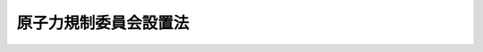 .. _H24HO047:

======================
原子力規制委員会設置法
======================

.. raw:: html
    
    
    <b>原子力規制委員会設置法<br>
    （平成二十四年六月二十七日法律第四十七号）</b><br><br><div align="right">最終改正：平成二四年六月二七日法律第四一号</div><br><p>
    </p><div class="arttitle"><a name="1000000000000000000000000000000000000000000000000100000000000000000000000000000">（目的）</a>
    </div><div class="item"><b>第一条</b>
    <a name="1000000000000000000000000000000000000000000000000100000000001000000000000000000"></a>
    　この法律は、平成二十三年三月十一日に発生した東北地方太平洋沖地震に伴う原子力発電所の事故を契機に明らかとなった原子力の研究、開発及び利用（以下「原子力利用」という。）に関する政策に係る縦割り行政の弊害を除去し、並びに一の行政組織が原子力利用の推進及び規制の両方の機能を担うことにより生ずる問題を解消するため、原子力利用における事故の発生を常に想定し、その防止に最善かつ最大の努力をしなければならないという認識に立って、確立された国際的な基準を踏まえて原子力利用における安全の確保を図るため必要な施策を策定し、又は実施する事務（原子力に係る製錬、加工、貯蔵、再処理及び廃棄の事業並びに原子炉に関する規制に関することを含む。）を一元的につかさどるとともに、その委員長及び委員が専門的知見に基づき中立公正な立場で独立して職権を行使する原子力規制委員会を設置し、もって国民の生命、健康及び財産の保護、環境の保全並びに我が国の安全保障に資することを目的とする。
    </div>
    
    <p>
    </p><div class="arttitle"><a name="1000000000000000000000000000000000000000000000000200000000000000000000000000000">（設置）</a>
    </div><div class="item"><b>第二条</b>
    <a name="1000000000000000000000000000000000000000000000000200000000001000000000000000000"></a>
    　<a href="/cgi-bin/idxrefer.cgi?H_FILE=%8f%ba%93%f1%8e%4f%96%40%88%ea%93%f1%81%5a&amp;REF_NAME=%8d%91%89%c6%8d%73%90%ad%91%67%90%44%96%40&amp;ANCHOR_F=&amp;ANCHOR_T=" target="inyo">国家行政組織法</a>
    （昭和二十三年法律第百二十号）<a href="/cgi-bin/idxrefer.cgi?H_FILE=%8f%ba%93%f1%8e%4f%96%40%88%ea%93%f1%81%5a&amp;REF_NAME=%91%e6%8e%4f%8f%f0%91%e6%93%f1%8d%80&amp;ANCHOR_F=1000000000000000000000000000000000000000000000000300000000002000000000000000000&amp;ANCHOR_T=1000000000000000000000000000000000000000000000000300000000002000000000000000000#1000000000000000000000000000000000000000000000000300000000002000000000000000000" target="inyo">第三条第二項</a>
    の規定に基づいて、環境省の外局として、原子力規制委員会を設置する。
    </div>
    
    <p>
    </p><div class="arttitle"><a name="1000000000000000000000000000000000000000000000000300000000000000000000000000000">（任務）</a>
    </div><div class="item"><b>第三条</b>
    <a name="1000000000000000000000000000000000000000000000000300000000001000000000000000000"></a>
    　原子力規制委員会は、国民の生命、健康及び財産の保護、環境の保全並びに我が国の安全保障に資するため、原子力利用における安全の確保を図ること（原子力に係る製錬、加工、貯蔵、再処理及び廃棄の事業並びに原子炉に関する規制に関することを含む。）を任務とする。
    </div>
    
    <p>
    </p><div class="arttitle"><a name="1000000000000000000000000000000000000000000000000400000000000000000000000000000">（所掌事務）</a>
    </div><div class="item"><b>第四条</b>
    <a name="1000000000000000000000000000000000000000000000000400000000001000000000000000000"></a>
    　原子力規制委員会は、前条の任務を達成するため、次に掲げる事務をつかさどる。
    <div class="number"><b><a name="1000000000000000000000000000000000000000000000000400000000001000000001000000000">一</a>
    </b>
    　原子力利用における安全の確保に関すること。
    </div>
    <div class="number"><b><a name="1000000000000000000000000000000000000000000000000400000000001000000002000000000">二</a>
    </b>
    　原子力に係る製錬、加工、貯蔵、再処理及び廃棄の事業並びに原子炉に関する規制その他これらに関する安全の確保に関すること。
    </div>
    <div class="number"><b><a name="1000000000000000000000000000000000000000000000000400000000001000000003000000000">三</a>
    </b>
    　核原料物質及び核燃料物質の使用に関する規制その他これらに関する安全の確保に関すること。
    </div>
    <div class="number"><b><a name="1000000000000000000000000000000000000000000000000400000000001000000004000000000">四</a>
    </b>
    　放射線障害の防止に関する技術的基準の斉一を図ることに関すること。
    </div>
    <div class="number"><b><a name="1000000000000000000000000000000000000000000000000400000000001000000005000000000">五</a>
    </b>
    　放射性物質又は放射線の水準の監視及び測定に関する基本的な方針の策定及び推進並びに関係行政機関の経費の配分計画に関すること。
    </div>
    <div class="number"><b><a name="1000000000000000000000000000000000000000000000000400000000001000000006000000000">六</a>
    </b>
    　原子力利用における安全の確保に関する研究者及び技術者の養成及び訓練（大学における教育及び研究に係るものを除く。）に関すること。
    </div>
    <div class="number"><b><a name="1000000000000000000000000000000000000000000000000400000000001000000007000000000">七</a>
    </b>
    　核燃料物質その他の放射性物質の防護に関する関係行政機関の事務の調整に関すること。
    </div>
    <div class="number"><b><a name="1000000000000000000000000000000000000000000000000400000000001000000008000000000">八</a>
    </b>
    　原子炉の運転等（<a href="/cgi-bin/idxrefer.cgi?H_FILE=%8f%ba%8e%4f%98%5a%96%40%88%ea%8e%6c%8e%b5&amp;REF_NAME=%8c%b4%8e%71%97%cd%91%b9%8a%51%82%cc%94%85%8f%9e%82%c9%8a%d6%82%b7%82%e9%96%40%97%a5&amp;ANCHOR_F=&amp;ANCHOR_T=" target="inyo">原子力損害の賠償に関する法律</a>
    （昭和三十六年法律第百四十七号）<a href="/cgi-bin/idxrefer.cgi?H_FILE=%8f%ba%8e%4f%98%5a%96%40%88%ea%8e%6c%8e%b5&amp;REF_NAME=%91%e6%93%f1%8f%f0%91%e6%88%ea%8d%80&amp;ANCHOR_F=1000000000000000000000000000000000000000000000000200000000001000000000000000000&amp;ANCHOR_T=1000000000000000000000000000000000000000000000000200000000001000000000000000000#1000000000000000000000000000000000000000000000000200000000001000000000000000000" target="inyo">第二条第一項</a>
    に規定する原子炉の運転等をいう。）に起因する事故（以下「原子力事故」という。）の原因及び原子力事故により発生した被害の原因を究明するための調査に関すること。
    </div>
    <div class="number"><b><a name="1000000000000000000000000000000000000000000000000400000000001000000009000000000">九</a>
    </b>
    　所掌事務に係る国際協力に関すること。
    </div>
    <div class="number"><b><a name="1000000000000000000000000000000000000000000000000400000000001000000010000000000">十</a>
    </b>
    　前各号に掲げる事務を行うため必要な調査及び研究を行うこと。
    </div>
    <div class="number"><b><a name="1000000000000000000000000000000000000000000000000400000000001000000011000000000">十一</a>
    </b>
    　前各号に掲げるもののほか、法律（法律に基づく命令を含む。）に基づき、原子力規制委員会に属させられた事務
    </div>
    </div>
    <div class="item"><b><a name="1000000000000000000000000000000000000000000000000400000000002000000000000000000">２</a>
    </b>
    　原子力規制委員会は、その所掌事務を遂行するため必要があると認めるときは、関係行政機関の長に対し、原子力利用における安全の確保に関する事項について勧告し、及びその勧告に基づいてとった措置について報告を求めることができる。
    </div>
    
    <p>
    </p><div class="arttitle"><a name="10000000000000000000000000000%E5%A7%94%E5%93%A1%E4%BC%9A%E3%81%AE%E5%A7%94%E5%93%A1%E9%95%B7%E5%8F%8A%E3%81%B3%E5%A7%94%E5%93%A1%E3%81%AF%E3%80%81%E7%8B%AC%E7%AB%8B%E3%81%97%E3%81%A6%E3%81%9D%E3%81%AE%E8%81%B7%E6%A8%A9%E3%82%92%E8%A1%8C%E3%81%86%E3%80%82%0A&lt;/DIV&gt;%0A%0A&lt;P&gt;%0A&lt;DIV%20class=" arttitle></a><a name="1000000000000000000000000000000000000000000000000600000000000000000000000000000">（組織）</a>
    </div><div class="item"><b>第六条</b>
    <a name="1000000000000000000000000000000000000000000000000600000000001000000000000000000"></a>
    　原子力規制委員会は、委員長及び委員四人をもって組織する。
    </div>
    <div class="item"><b><a name="1000000000000000000000000000000000000000000000000600000000002000000000000000000">２</a>
    </b>
    　委員長は、会務を総理し、原子力規制委員会を代表する。
    </div>
    <div class="item"><b><a name="1000000000000000000000000000000000000000000000000600000000003000000000000000000">３</a>
    </b>
    　委員長に事故があるとき又は委員長が欠けたときは、あらかじめその指名する委員が、その職務を代理する。
    </div>
    
    <p>
    </p><div class="arttitle"><a name="1000000000000000000000000000000000000000000000000700000000000000000000000000000">（委員長及び委員の任命）</a>
    </div><div class="item"><b>第七条</b>
    <a name="1000000000000000000000000000000000000000000000000700000000001000000000000000000"></a>
    　委員長及び委員は、人格が高潔であって、原子力利用における安全の確保に関して専門的知識及び経験並びに高い識見を有する者のうちから、両議院の同意を得て、内閣総理大臣が任命する。
    </div>
    <div class="item"><b><a name="1000000000000000000000000000000000000000000000000700000000002000000000000000000">２</a>
    </b>
    　委員長の任免は、天皇が、これを認証する。
    </div>
    <div class="item"><b><a name="1000000000000000000000000000000000000000000000000700000000003000000000000000000">３</a>
    </b>
    　国会の会期中に、<a href="/cgi-bin/idxrefer.cgi?H_FILE=%95%bd%88%ea%88%ea%96%40%88%ea%8c%dc%98%5a&amp;REF_NAME=%8c%b4%8e%71%97%cd%8d%d0%8a%51%91%ce%8d%f4%93%c1%95%ca%91%5b%92%75%96%40&amp;ANCHOR_F=&amp;ANCHOR_T=" target="inyo">原子力災害対策特別措置法</a>
    （平成十一年法律第百五十六号）<a href="/cgi-bin/idxrefer.cgi?H_FILE=%95%bd%88%ea%88%ea%96%40%88%ea%8c%dc%98%5a&amp;REF_NAME=%91%e6%8f%5c%8c%dc%8f%f0%91%e6%93%f1%8d%80&amp;ANCHOR_F=1000000000000000000000000000000000000000000000001500000000002000000000000000000&amp;ANCHOR_T=1000000000000000000000000000000000000000000000001500000000002000000000000000000#1000000000000000000000000000000000000000000000001500000000002000000000000000000" target="inyo">第十五条第二項</a>
    の規定による原子力緊急事態宣言がされている場合その他の特に緊急を要する事情がある場合であり、かつ、委員長及び前条第三項の規定により委員長の職務を代理する委員のいずれもが欠員である場合（以下この項において「緊急任命が必要な場合」という。）において、両議院又はいずれかの議院が緊急任命が必要な場合である旨の文書を添えた第一項の規定による委員長に係る同意の求めがあった日（同項の規定による委員長に係る同意の求めがあった後に緊急任命が必要な場合に該当することとなったときにあっては、その旨の通知を受けた日）から国会又は各議院の休会中の期間を除いて十日以内に当該同意に係る議決をしないとき（他の議院が当該同意をしない旨の議決をしたときを除く。）は、内閣総理大臣は、同項の規定にかかわらず、同項に定める資格を有する者のうちから、委員長を任命することができる。
    </div>
    <div class="item"><b><a name="1000000000000000000000000000000000000000000000000700000000004000000000000000000">４</a>
    </b>
    　前項の場合において、<a href="/cgi-bin/idxrefer.cgi?H_FILE=%95%bd%88%ea%88%ea%96%40%88%ea%8c%dc%98%5a&amp;REF_NAME=%8c%b4%8e%71%97%cd%8d%d0%8a%51%91%ce%8d%f4%93%c1%95%ca%91%5b%92%75%96%40%91%e6%8f%5c%8c%dc%8f%f0%91%e6%8e%6c%8d%80&amp;ANCHOR_F=1000000000000000000000000000000000000000000000001500000000004000000000000000000&amp;ANCHOR_T=1000000000000000000000000000000000000000000000001500000000004000000000000000000#1000000000000000000000000000000000000000000000001500000000004000000000000000000" target="inyo">原子力災害対策特別措置法第十五条第四項</a>
    の規定による原子力緊急事態解除宣言がされたときその他の特に緊急を要する事情がなくなったときは、その後速やかに両議院の事後の承認を得なければならない。この場合において、両議院の事後の承認の求めがあった国会においてその承認を得られないときは、内閣総理大臣は、直ちにその委員長を罷免しなければならない。
    </div>
    <div class="item"><b><a name="1000000000000000000000000000000000000000000000000700000000005000000000000000000">５</a>
    </b>
    　委員長又は委員につき任期が満了し、又は欠員を生じた場合において、国会の閉会又は衆議院の解散のために両議院の同意を得ることができないときは、内閣総理大臣は、第一項の規定にかかわらず、同項に定める資格を有する者のうちから、委員長又は委員を任命することができる。
    </div>
    <div class="item"><b><a name="1000000000000000000000000000000000000000000000000700000000006000000000000000000">６</a>
    </b>
    　第四項の規定は、前項の場合について準用する。この場合において、第四項中「前項」とあるのは「次項」と、「<a href="/cgi-bin/idxrefer.cgi?H_FILE=%95%bd%88%ea%88%ea%96%40%88%ea%8c%dc%98%5a&amp;REF_NAME=%8c%b4%8e%71%97%cd%8d%d0%8a%51%91%ce%8d%f4%93%c1%95%ca%91%5b%92%75%96%40%91%e6%8f%5c%8c%dc%8f%f0%91%e6%8e%6c%8d%80&amp;ANCHOR_F=1000000000000000000000000000000000000000000000001500000000004000000000000000000&amp;ANCHOR_T=1000000000000000000000000000000000000000000000001500000000004000000000000000000#1000000000000000000000000000000000000000000000001500000000004000000000000000000" target="inyo">原子力災害対策特別措置法第十五条第四項</a>
    の規定による原子力緊急事態解除宣言がされたときその他の特に緊急を要する事情がなくなったときは、その後速やかに」とあるのは「任命後最初の国会において（<a href="/cgi-bin/idxrefer.cgi?H_FILE=%95%bd%88%ea%88%ea%96%40%88%ea%8c%dc%98%5a&amp;REF_NAME=%8c%b4%8e%71%97%cd%8d%d0%8a%51%91%ce%8d%f4%93%c1%95%ca%91%5b%92%75%96%40%91%e6%8f%5c%8c%dc%8f%f0%91%e6%93%f1%8d%80&amp;ANCHOR_F=1000000000000000000000000000000000000000000000001500000000002000000000000000000&amp;ANCHOR_T=1000000000000000000000000000000000000000000000001500000000002000000000000000000#1000000000000000000000000000000000000000000000001500000000002000000000000000000" target="inyo">原子力災害対策特別措置法第十五条第二項</a>
    の規定による原子力緊急事態宣言がされている場合その他の特に緊急を要する事情がある場合であって、その旨の通知が両議院になされたときにおける委員長に係る事後の承認にあっては、当該特に緊急を要する事情がなくなった後速やかに）」と、「委員長」とあるのは「委員長又は委員」と読み替えるものとする。
    </div>
    <div class="item"><b><a name="1000000000000000000000000000000000000000000000000700000000007000000000000000000">７</a>
    </b>
    　次の各号のいずれかに該当する者は、委員長又は委員となることができない。
    <div class="number"><b><a name="1000000000000000000000000000000000000000000000000700000000007000000001000000000">一</a>
    </b>
    　破産手続開始の決定を受けて復権を得ない者
    </div>
    <div class="number"><b><a name="1000000000000000000000000000000000000000000000000700000000007000000002000000000">二</a>
    </b>
    　禁錮以上の刑に処せられた者
    </div>
    <div class="number"><b><a name="1000000000000000000000000000000000000000000000000700000000007000000003000000000">三</a>
    </b>
    　原子力に係る製錬、加工、貯蔵、再処理若しくは廃棄の事業を行う者、原子炉を設置する者、外国原子力船を本邦の水域に立ち入らせる者若しくは核原料物質若しくは核燃料物質の使用を行う者又はこれらの者が法人であるときはその役員（いかなる名称によるかを問わず、これと同等以上の職権又は支配力を有する者を含む。）若しくはこれらの者の使用人その他の従業者
    </div>
    <div class="number"><b><a name="1000000000000000000000000000000000000000000000000700000000007000000004000000000">四</a>
    </b>
    　前号に掲げる者の団体の役員（いかなる名称によるかを問わず、これと同等以上の職権又は支配力を有する者を含む。）又は使用人その他の従業者
    </div>
    </div>
    
    <p>
    </p><div class="arttitle"><a name="1000000000000000000000000000000000000000000000000800000000000000000000000000000">（任期）</a>
    </div><div class="item"><b>第八条</b>
    <a name="1000000000000000000000000000000000000000000000000800000000001000000000000000000"></a>
    　委員長及び委員の任期は、五年とする。ただし、補欠の委員長又は委員の任期は、前任者の残任期間とする。
    </div>
    <div class="item"><b><a name="1000000000000000000000000000000000000000000000000800000000002000000000000000000">２</a>
    </b>
    　委員長及び委員は、再任されることができる。
    </div>
    <div class="item"><b><a name="1000000000000000000000000000000000000000000000000800000000003000000000000000000">３</a>
    </b>
    　委員長及び委員の任期が満了したときは、当該委員長及び委員は、後任者が任命されるまで引き続きその職務を行うものとする。
    </div>
    
    <p>
    </p><div class="arttitle"><a name="1000000000000000000000000000000000000000000000000900000000000000000000000000000">（罷免）</a>
    </div><div class="item"><b>第九条</b>
    <a name="1000000000000000000000000000000000000000000000000900000000001000000000000000000"></a>
    　内閣総理大臣は、委員長又は委員が第七条第七項各号のいずれかに該当するに至ったときは、これらを罷免しなければならない。
    </div>
    <div class="item"><b><a name="1000000000000000000000000000000000000000000000000900000000002000000000000000000">２</a>
    </b>
    　内閣総理大臣は、委員長若しくは委員が心身の故障のため職務の執行ができないと認めるとき、又は委員長若しくは委員に職務上の義務違反その他委員長若しくは委員たるに適しない行為があると認めるときは、あらかじめ原子力規制委員会の意見を聴いた上、両議院の同意を得て、これらを罷免することができる。
    </div>
    
    <p>
    </p><div class="arttitle"><a name="1000000000000000000000000000000000000000000000001000000000000000000000000000000">（会議）</a>
    </div><div class="item"><b>第十条</b>
    <a name="1000000000000000000000000000000000000000000000001000000000001000000000000000000"></a>
    　原子力規制委員会は、委員長が招集する。
    </div>
    <div class="item"><b><a name="1000000000000000000000000000000000000000000000001000000000002000000000000000000">２</a>
    </b>
    　原子力規制委員会は、委員長及び二人以上の委員の出席がなければ、会議を開き、議決をすることができない。
    </div>
    <div class="item"><b><a name="1000000000000000000000000000000000000000000000001000000000003000000000000000000">３</a>
    </b>
    　原子力規制委員会の議事は、出席者の過半数でこれを決し、可否同数のときは、委員長の決するところによる。
    </div>
    <div class="item"><b><a name="1000000000000000000000000000000000000000000000001000000000004000000000000000000">４</a>
    </b>
    　前二項の規定にかかわらず、次の各号に掲げる場合において、委員長において特に緊急を要するため委員会を招集するいとまがないと認めるとき又は委員会の会議若しくは議事の定足数を欠いているときは、委員長は、当該各号に掲げる事項に関し、委員会を臨時に代理することができる。
    <div class="number"><b><a name="1000000000000000000000000000000000000000000000001000000000004000000001000000000">一</a>
    </b>
    　<a href="/cgi-bin/idxrefer.cgi?H_FILE=%95%bd%88%ea%88%ea%96%40%88%ea%8c%dc%98%5a&amp;REF_NAME=%8c%b4%8e%71%97%cd%8d%d0%8a%51%91%ce%8d%f4%93%c1%95%ca%91%5b%92%75%96%40%91%e6%8f%5c%8c%dc%8f%f0%91%e6%88%ea%8d%80&amp;ANCHOR_F=1000000000000000000000000000000000000000000000001500000000001000000000000000000&amp;ANCHOR_T=1000000000000000000000000000000000000000000000001500000000001000000000000000000#1000000000000000000000000000000000000000000000001500000000001000000000000000000" target="inyo">原子力災害対策特別措置法第十五条第一項</a>
    各号に該当する場合　<a href="/cgi-bin/idxrefer.cgi?H_FILE=%95%bd%88%ea%88%ea%96%40%88%ea%8c%dc%98%5a&amp;REF_NAME=%93%af%8d%80&amp;ANCHOR_F=1000000000000000000000000000000000000000000000001500000000001000000000000000000&amp;ANCHOR_T=1000000000000000000000000000000000000000000000001500000000001000000000000000000#1000000000000000000000000000000000000000000000001500000000001000000000000000000" target="inyo">同項</a>
    の規定による原子力緊急事態の発生の認定、内閣総理大臣への報告並びに<a href="/cgi-bin/idxrefer.cgi?H_FILE=%95%bd%88%ea%88%ea%96%40%88%ea%8c%dc%98%5a&amp;REF_NAME=%93%af%8f%f0%91%e6%93%f1%8d%80&amp;ANCHOR_F=1000000000000000000000000000000000000000000000001500000000002000000000000000000&amp;ANCHOR_T=1000000000000000000000000000000000000000000000001500000000002000000000000000000#1000000000000000000000000000000000000000000000001500000000002000000000000000000" target="inyo">同条第二項</a>
    の規定による公示及び<a href="/cgi-bin/idxrefer.cgi?H_FILE=%95%bd%88%ea%88%ea%96%40%88%ea%8c%dc%98%5a&amp;REF_NAME=%93%af%8f%f0%91%e6%8e%4f%8d%80&amp;ANCHOR_F=1000000000000000000000000000000000000000000000001500000000003000000000000000000&amp;ANCHOR_T=1000000000000000000000000000000000000000000000001500000000003000000000000000000#1000000000000000000000000000000000000000000000001500000000003000000000000000000" target="inyo">同条第三項</a>
    の規定による指示の案の提出
    </div>
    <div class="number"><b><a name="1000000000000000000000000000000000000000000000001000000000004000000002000000000">二</a>
    </b>
    　<a href="/cgi-bin/idxrefer.cgi?H_FILE=%95%bd%88%ea%88%ea%96%40%88%ea%8c%dc%98%5a&amp;REF_NAME=%8c%b4%8e%71%97%cd%8d%d0%8a%51%91%ce%8d%f4%93%c1%95%ca%91%5b%92%75%96%40%91%e6%8f%5c%8c%dc%8f%f0%91%e6%93%f1%8d%80&amp;ANCHOR_F=1000000000000000000000000000000000000000000000001500000000002000000000000000000&amp;ANCHOR_T=1000000000000000000000000000000000000000000000001500000000002000000000000000000#1000000000000000000000000000000000000000000000001500000000002000000000000000000" target="inyo">原子力災害対策特別措置法第十五条第二項</a>
    の規定による原子力緊急事態宣言があった時から<a href="/cgi-bin/idxrefer.cgi?H_FILE=%95%bd%88%ea%88%ea%96%40%88%ea%8c%dc%98%5a&amp;REF_NAME=%93%af%8f%f0%91%e6%8e%6c%8d%80&amp;ANCHOR_F=1000000000000000000000000000000000000000000000001500000000004000000000000000000&amp;ANCHOR_T=1000000000000000000000000000000000000000000000001500000000004000000000000000000#1000000000000000000000000000000000000000000000001500000000004000000000000000000" target="inyo">同条第四項</a>
    の規定による原子力緊急事態解除宣言があるまでの間にある場合　<a href="/cgi-bin/idxrefer.cgi?H_FILE=%95%bd%88%ea%88%ea%96%40%88%ea%8c%dc%98%5a&amp;REF_NAME=%93%af%96%40%91%e6%93%f1%8f%f0%91%e6%8c%dc%8d%86&amp;ANCHOR_F=1000000000000000000000000000000000000000000000000200000000004000000005000000000&amp;ANCHOR_T=1000000000000000000000000000000000000000000000000200000000004000000005000000000#1000000000000000000000000000000000000000000000000200000000004000000005000000000" target="inyo">同法第二条第五号</a>
    に規定する緊急事態応急対策に関すること。
    </div>
    <div class="number"><b><a name="1000000000000000000000000000000000000000000000001000000000004000000003000000000">三</a>
    </b>
    　<a href="/cgi-bin/idxrefer.cgi?H_FILE=%95%bd%88%ea%98%5a%96%40%88%ea%88%ea%93%f1&amp;REF_NAME=%95%90%97%cd%8d%55%8c%82%8e%96%91%d4%93%99%82%c9%82%a8%82%af%82%e9%8d%91%96%af%82%cc%95%db%8c%ec%82%cc%82%bd%82%df%82%cc%91%5b%92%75%82%c9%8a%d6%82%b7%82%e9%96%40%97%a5&amp;ANCHOR_F=&amp;ANCHOR_T=" target="inyo">武力攻撃事態等における国民の保護のための措置に関する法律</a>
    （平成十六年法律第百十二号。以下この項において「国民保護法」という。）<a href="/cgi-bin/idxrefer.cgi?H_FILE=%95%bd%88%ea%98%5a%96%40%88%ea%88%ea%93%f1&amp;REF_NAME=%91%e6%95%53%8c%dc%8f%f0%91%e6%88%ea%8d%80&amp;ANCHOR_F=1000000000000000000000000000000000000000000000010500000000001000000000000000000&amp;ANCHOR_T=1000000000000000000000000000000000000000000000010500000000001000000000000000000#1000000000000000000000000000000000000000000000010500000000001000000000000000000" target="inyo">第百五条第一項</a>
    前段の規定による通報を受けた場合　<a href="/cgi-bin/idxrefer.cgi?H_FILE=%95%bd%88%ea%98%5a%96%40%88%ea%88%ea%93%f1&amp;REF_NAME=%93%af%8f%f0%91%e6%93%f1%8d%80&amp;ANCHOR_F=1000000000000000000000000000000000000000000000010500000000002000000000000000000&amp;ANCHOR_T=1000000000000000000000000000000000000000000000010500000000002000000000000000000#1000000000000000000000000000000000000000000000010500000000002000000000000000000" target="inyo">同条第二項</a>
    の規定による対策本部長（<a href="/cgi-bin/idxrefer.cgi?H_FILE=%95%bd%88%ea%8c%dc%96%40%8e%b5%8b%e3&amp;REF_NAME=%95%90%97%cd%8d%55%8c%82%8e%96%91%d4%93%99%82%c9%82%a8%82%af%82%e9%89%e4%82%aa%8d%91%82%cc%95%bd%98%61%82%c6%93%c6%97%a7%95%c0%82%d1%82%c9%8d%91%8b%79%82%d1%8d%91%96%af%82%cc%88%c0%91%53%82%cc%8a%6d%95%db%82%c9%8a%d6%82%b7%82%e9%96%40%97%a5&amp;ANCHOR_F=&amp;ANCHOR_T=" target="inyo">武力攻撃事態等における我が国の平和と独立並びに国及び国民の安全の確保に関する法律</a>
    （平成十五年法律第七十九号。以下この項において「事態対処法」という。）<a href="/cgi-bin/idxrefer.cgi?H_FILE=%95%bd%88%ea%8c%dc%96%40%8e%b5%8b%e3&amp;REF_NAME=%91%e6%8f%5c%88%ea%8f%f0%91%e6%88%ea%8d%80&amp;ANCHOR_F=1000000000000000000000000000000000000000000000001100000000001000000000000000000&amp;ANCHOR_T=1000000000000000000000000000000000000000000000001100000000001000000000000000000#1000000000000000000000000000000000000000000000001100000000001000000000000000000" target="inyo">第十一条第一項</a>
    に規定する対策本部長をいう。第五号において同じ。）への報告及び関係指定公共機関への通知
    </div>
    <div class="number"><b><a name="1000000000000000000000000000000000000000000000001000000000004000000004000000000">四</a>
    </b>
    　<a href="/cgi-bin/idxrefer.cgi?H_FILE=%95%bd%88%ea%98%5a%96%40%88%ea%88%ea%93%f1&amp;REF_NAME=%8d%91%96%af%95%db%8c%ec%96%40%91%e6%95%53%8c%dc%8f%f0%91%e6%88%ea%8d%80&amp;ANCHOR_F=1000000000000000000000000000000000000000000000010500000000001000000000000000000&amp;ANCHOR_T=1000000000000000000000000000000000000000000000010500000000001000000000000000000#1000000000000000000000000000000000000000000000010500000000001000000000000000000" target="inyo">国民保護法第百五条第一項</a>
    に規定する事実がある場合　<a href="/cgi-bin/idxrefer.cgi?H_FILE=%95%bd%88%ea%98%5a%96%40%88%ea%88%ea%93%f1&amp;REF_NAME=%93%af%8f%f0%91%e6%8e%6c%8d%80&amp;ANCHOR_F=1000000000000000000000000000000000000000000000010500000000004000000000000000000&amp;ANCHOR_T=1000000000000000000000000000000000000000000000010500000000004000000000000000000#1000000000000000000000000000000000000000000000010500000000004000000000000000000" target="inyo">同条第四項</a>
    の規定による当該事実の発生の認定
    </div>
    <div class="number"><b><a name="1000000000000000000000000000000000000000000000001000000000004000000005000000000">五</a>
    </b>
    　<a href="/cgi-bin/idxrefer.cgi?H_FILE=%95%bd%88%ea%98%5a%96%40%88%ea%88%ea%93%f1&amp;REF_NAME=%8d%91%96%af%95%db%8c%ec%96%40%91%e6%95%53%8c%dc%8f%f0%91%e6%8e%4f%8d%80&amp;ANCHOR_F=1000000000000000000000000000000000000000000000010500000000003000000000000000000&amp;ANCHOR_T=1000000000000000000000000000000000000000000000010500000000003000000000000000000#1000000000000000000000000000000000000000000000010500000000003000000000000000000" target="inyo">国民保護法第百五条第三項</a>
    の規定による通報を受けた場合　<a href="/cgi-bin/idxrefer.cgi?H_FILE=%95%bd%88%ea%98%5a%96%40%88%ea%88%ea%93%f1&amp;REF_NAME=%93%af%8f%f0%91%e6%8e%6c%8d%80&amp;ANCHOR_F=1000000000000000000000000000000000000000000000010500000000004000000000000000000&amp;ANCHOR_T=1000000000000000000000000000000000000000000000010500000000004000000000000000000#1000000000000000000000000000000000000000000000010500000000004000000000000000000" target="inyo">同条第四項</a>
    の規定により準用する<a href="/cgi-bin/idxrefer.cgi?H_FILE=%95%bd%88%ea%98%5a%96%40%88%ea%88%ea%93%f1&amp;REF_NAME=%93%af%8f%f0%91%e6%93%f1%8d%80&amp;ANCHOR_F=1000000000000000000000000000000000000000000000010500000000002000000000000000000&amp;ANCHOR_T=1000000000000000000000000000000000000000000000010500000000002000000000000000000#1000000000000000000000000000000000000000000000010500000000002000000000000000000" target="inyo">同条第二項</a>
    の規定による対策本部長への報告及び関係指定公共機関への通知並びに<a href="/cgi-bin/idxrefer.cgi?H_FILE=%95%bd%88%ea%98%5a%96%40%88%ea%88%ea%93%f1&amp;REF_NAME=%93%af%8f%f0%91%e6%8e%6c%8d%80&amp;ANCHOR_F=1000000000000000000000000000000000000000000000010500000000004000000000000000000&amp;ANCHOR_T=1000000000000000000000000000000000000000000000010500000000004000000000000000000#1000000000000000000000000000000000000000000000010500000000004000000000000000000" target="inyo">同条第四項</a>
    後段の規定による所在都道府県知事、所在市町村長及び関係周辺都道府県知事並びに原子力事業者（<a href="/cgi-bin/idxrefer.cgi?H_FILE=%95%bd%88%ea%88%ea%96%40%88%ea%8c%dc%98%5a&amp;REF_NAME=%8c%b4%8e%71%97%cd%8d%d0%8a%51%91%ce%8d%f4%93%c1%95%ca%91%5b%92%75%96%40%91%e6%93%f1%8f%f0%91%e6%8e%4f%8d%86&amp;ANCHOR_F=1000000000000000000000000000000000000000000000000200000000004000000003000000000&amp;ANCHOR_T=1000000000000000000000000000000000000000000000000200000000004000000003000000000#1000000000000000000000000000000000000000000000000200000000004000000003000000000" target="inyo">原子力災害対策特別措置法第二条第三号</a>
    の原子力事業者をいう。以下同じ。）への通知
    </div>
    <div class="number"><b><a name="1000000000000000000000000000000000000000000000001000000000004000000006000000000">六</a>
    </b>
    　武力攻撃事態等（<a href="/cgi-bin/idxrefer.cgi?H_FILE=%95%bd%88%ea%8c%dc%96%40%8e%b5%8b%e3&amp;REF_NAME=%8e%96%91%d4%91%ce%8f%88%96%40%91%e6%88%ea%8f%f0&amp;ANCHOR_F=1000000000000000000000000000000000000000000000000100000000000000000000000000000&amp;ANCHOR_T=1000000000000000000000000000000000000000000000000100000000000000000000000000000#1000000000000000000000000000000000000000000000000100000000000000000000000000000" target="inyo">事態対処法第一条</a>
    に規定する武力攻撃事態等をいう。）に至った場合　<a href="/cgi-bin/idxrefer.cgi?H_FILE=%95%bd%88%ea%98%5a%96%40%88%ea%88%ea%93%f1&amp;REF_NAME=%8d%91%96%af%95%db%8c%ec%96%40%91%e6%95%53%98%5a%8f%f0&amp;ANCHOR_F=1000000000000000000000000000000000000000000000010600000000000000000000000000000&amp;ANCHOR_T=1000000000000000000000000000000000000000000000010600000000000000000000000000000#1000000000000000000000000000000000000000000000010600000000000000000000000000000" target="inyo">国民保護法第百六条</a>
    の規定により必要な措置を講ずべきことを命ずること。
    </div>
    </div>
    <div class="item"><b><a name="1000000000000000000000000000000000000000000000001000000000005000000000000000000">５</a>
    </b>
    　委員長は、前項の規定により、臨時に代理したときは、原子力規制委員会規則で定めるところにより、その旨及び代理した事項を次の会議において報告しなければならない。
    </div>
    <div class="item"><b><a name="1000000000000000000000000000000000000000000000001000000000006000000000000000000">６</a>
    </b>
    　委員長に事故があり、又は委員長が欠けた場合の第二項、第四項及び前項の規定の適用については、第六条第三項の規定により委員長の職務を代理する委員は、委員長とみなす。
    </div>
    
    <p>
    </p><div class="arttitle"><a name="1000000000000000000000000000000000000000000000001100000000000000000000000000000">（服務等）</a>
    </div><div class="item"><b>第十一条</b>
    <a name="1000000000000000000000000000000000000000000000001100000000001000000000000000000"></a>
    　委員長及び委員は、職務上知ることのできた秘密を漏らしてはならない。その職務を退いた後も、同様とする。
    </div>
    <div class="item"><b><a name="1000000000000000000000000000000000000000000000001100000000002000000000000000000">２</a>
    </b>
    　委員長及び委員は、在任中、政党その他の政治的団体の役員となり、又は積極的に政治運動をしてはならない。
    </div>
    <div class="item"><b><a name="1000000000000000000000000000000000000000000000001100000000003000000000000000000">３</a>
    </b>
    　委員長及び委員は、在任中、内閣総理大臣の許可のある場合を除くほか、報酬を得て他の職務に従事し、又は営利事業を営み、その他金銭上の利益を目的とする業務を行ってはならない。
    </div>
    <div class="item"><b><a name="1000000000000000000000000000000000000000000000001100000000004000000000000000000">４</a>
    </b>
    　原子力規制委員会は、委員長及び委員の職務の中立公正に関し国民の疑惑又は不信を招くような行為を防止するため、委員長又は委員の研究に係る原子力事業者等からの寄附に関する情報の公開、委員長又は委員の地位にある間における原子力事業者等からの寄附の制限その他の委員長及び委員が遵守すべき内部規範を定め、これを公表しなければならない。これを変更したときも、同様とする。
    </div>
    <div class="item"><b><a name="1000000000000000000000000000000000000000000000001100000000005000000000000000000">５</a>
    </b>
    　原子力規制委員会は、原子力事故が生じた場合において、これに迅速かつ適切に対処することができるよう、様々な事態を想定した上で、会議の開催及び議決の方法その他委員長及び委員が遵守すべき行動指針を内容とする内部規範を定め、これを適正に運用しなければならない。
    </div>
    
    <p>
    </p><div class="arttitle"><a name="1000000000000000000000000000000000000000000000001200000000000000000000000000000">（給与）</a>
    </div><div class="item"><b>第十二条</b>
    <a name="1000000000000000000000000000000000000000000000001200000000001000000000000000000"></a>
    　委員長及び委員の給与は、別に法律で定める。
    </div>
    
    <p>
    </p><div class="arttitle"><a name="1000000000000000000000000000000000000000000000001300000000000000000000000000000">（審議会等）</a>
    </div><div class="item"><b>。<br>　原子炉安全専門審査会<br>　核燃料安全専門審査会
    </b></div>
    <div class="item"><b><a name="1000000000000000000000000000000000000000000000001300000000002000000000000000000">２</a>
    </b>
    　前項に定めるもののほか、別に法律で定めるところにより原子力規制委員会に置かれる審議会等は、次のとおりとする。<br>　放射線審議会<br>　独立行政法人評価委員会
    </div>
    
    <p>
    </p><div class="arttitle"><a name="1000000000000000000000000000000000000000000000001400000000000000000000000000000">（原子炉安全専門審査会）</a>
    </div><div class="item"><b>第十四条</b>
    <a name="1000000000000000000000000000000000000000000000001400000000001000000000000000000"></a>
    　原子炉安全専門審査会は、原子力規制委員会の指示があった場合において、原子炉に係る安全性に関する事項を調査審議する。
    </div>
    
    <p>
    </p><div class="item"><b><a name="1000000000000000000000000000000000000000000000001500000000000000000000000000000">第十五条</a>
    </b>
    <a name="1000000000000000000000000000000000000000000000001500000000001000000000000000000"></a>
    　原子炉安全専門審査会は、政令で定める員数以内の審査委員をもって組織する。
    </div>
    <div class="item"><b><a name="1000000000000000000000000000000000000000000000001500000000002000000000000000000">２</a>
    </b>
    　審査委員は、学識経験のある者のうちから、原子力規制委員会が任命する。
    </div>
    <div class="item"><b><a name="1000000000000000000000000000000000000000000000001500000000003000000000000000000">３</a>
    </b>
    　審査委員は、非常勤とする。
    </div>
    <div class="item"><b><a name="1000000000000000000000000000000000000000000000001500000000004000000000000000000">４</a>
    </b>
    　審査委員の任期は、二年とする。
    </div>
    <div class="item"><b><a name="1000000000000000000000000000000000000000000000001500000000005000000000000000000">５</a>
    </b>
    　審査委員は、再任されることができる。
    </div>
    
    <p>
    </p><div class="item"><b><a name="1000000000000000000000000000000000000000000000001600000000000000000000000000000">第十六条</a>
    </b>
    <a name="1000000000000000000000000000000000000000000000001600000000001000000000000000000"></a>
    　原子炉安全専門審査会に、会長一人を置き、審査委員の互選によってこれを定める。
    </div>
    <div class="item"><b><a name="1000000000000000000000000000000000000000000000001600000000002000000000000000000">２</a>
    </b>
    　会長は、会務を総理する。
    </div>
    <div class="item"><b><a name="1000000000000000000000000000000000000000000000001600000000003000000000000000000">３</a>
    </b>
    　会長に事故があるときは、あらかじめその指名する審査委員がその職務を代理する。
    </div>
    
    <p>
    </p><div class="item"><b><a name="1000000000000000000000000000000000000000000000001700000000000000000000000000000">第十七条</a>
    </b>
    <a name="1000000000000000000000000000000000000000000000001700000000001000000000000000000"></a>
    　前三条に定めるもののほか、原子炉安全専門審査会に関し必要な事項は、政令で定める。
    </div>
    
    <p>
    </p><div class="arttitle"><a name="1000000000000000000000000000000000000000000000001800000000000000000000000000000">（核燃料安全専門審査会）</a>
    </div><div class="item"><b>第十八条</b>
    <a name="1000000000000000000000000000000000000000000000001800000000001000000000000000000"></a>
    　核燃料安全専門審査会は、原子力規制委員会の指示があった場合において、核燃料物質に係る安全性に関する事項を調査審議する。
    </div>
    
    <p>
    </p><div class="item"><b><a name="1000000000000000000000000000000000000000000000001900000000000000000000000000000">第十九条</a>
    </b>
    <a name="1000000000000000000000000000000000000000000000001900000000001000000000000000000"></a>
    　核燃料安全専門審査会は、政令で定める員数以内の審査委員をもって組織する。
    </div>
    <div class="item"><b><a name="1000000000000000000000000000000000000000000000001900000000002000000000000000000">２</a>
    </b>
    　第十五条第二項から第五項まで、第十六条及び第十七条の規定は、核燃料安全専門審査会について準用する。
    </div>
    
    <p>
    </p><div class="arttitle"><a name="1000000000000000000000000000000000000000000000002000000000000000000000000000000">（放射線審議会）</a>
    </div><div class="item"><b>第二十条</b>
    <a name="1000000000000000000000000000000000000000000000002000000000001000000000000000000"></a>
    　放射線審議会については、<a href="/cgi-bin/idxrefer.cgi?H_FILE=%8f%ba%8e%4f%8e%4f%96%40%88%ea%98%5a%93%f1&amp;REF_NAME=%95%fa%8e%cb%90%fc%8f%e1%8a%51%96%68%8e%7e%82%cc%8b%5a%8f%70%93%49%8a%ee%8f%80%82%c9%8a%d6%82%b7%82%e9%96%40%97%a5&amp;ANCHOR_F=&amp;ANCHOR_T=" target="inyo">放射線障害防止の技術的基準に関する法律</a>
    （昭和三十三年法律第百六十二号。これに基づく命令を含む。）の定めるところによる。
    </div>
    
    <p>
    </p><div class="arttitle"><a name="1000000000000000000000000000000000000000000000002100000000000000000000000000000">（独立行政法人評価委員会）</a>
    </div><div class="item"><b>第二十一条</b>
    <a name="1000000000000000000000000000000000000000000000002100000000001000000000000000000"></a>
    　独立行政法人評価委員会については、<a href="/cgi-bin/idxrefer.cgi?H_FILE=%95%bd%88%ea%88%ea%96%40%88%ea%81%5a%8e%4f&amp;REF_NAME=%93%c6%97%a7%8d%73%90%ad%96%40%90%6c%92%ca%91%a5%96%40&amp;ANCHOR_F=&amp;ANCHOR_T=" target="inyo">独立行政法人通則法</a>
    （平成十一年法律第百三号。これに基づく命令を含む。）の定めるところによる。
    </div>
    
    <p>
    </p><div class="arttitle"><a name="1000000000000000000000000000000000000000000000002200000000000000000000000000000">（緊急事態応急対策委員）</a>
    </div><div class="item"><b>第二十二条</b>
    <a name="1000000000000000000000000000000000000000000000002200000000001000000000000000000"></a>
    　原子力規制委員会に、原子力規制委員会の指示があった場合において、<a href="/cgi-bin/idxrefer.cgi?H_FILE=%95%bd%88%ea%88%ea%96%40%88%ea%8c%dc%98%5a&amp;REF_NAME=%8c%b4%8e%71%97%cd%8d%d0%8a%51%91%ce%8d%f4%93%c1%95%ca%91%5b%92%75%96%40%91%e6%93%f1%8f%f0%91%e6%93%f1%8d%86&amp;ANCHOR_F=1000000000000000000000000000000000000000000000000200000000001000000002000000000&amp;ANCHOR_T=1000000000000000000000000000000000000000000000000200000000001000000002000000000#1000000000000000000000000000000000000000000000000200000000001000000002000000000" target="inyo">原子力災害対策特別措置法第二条第二号</a>
    に規定する原子力緊急事態における応急対策に関する事項を調査審議させるため、政令で定める員数以内の緊急事態応急対策委員（以下「応急対策委員」という。）を置く。
    </div>
    <div class="item"><b><a name="1000000000000000000000000000000000000000000000002200000000002000000000000000000">２</a>
    </b>
    　応急対策委員は、学識経験のある者のうちから、原子力規制委員会が任命する。
    </div>
    <div class="item"><b><a name="1000000000000000000000000000000000000000000000002200000000003000000000000000000">３</a>
    </b>
    　応急対策委員は、非常勤とし、その任期は、二年とする。
    </div>
    <div class="item"><b><a name="1000000000000000000000000000000000000000000000002200000000004000000000000000000">４</a>
    </b>
    　応急対策委員は、再任されることができる。
    </div>
    
    <p>
    </p><div class="arttitle"><a name="1000000000000000000000000000000000000000000000002300000000000000000000000000000">（原子力事故調査）</a>
    </div><div class="item"><b>第二十三条</b>
    <a name="1000000000000000000000000000000000000000000000002300000000001000000000000000000"></a>
    　原子力規制委員会は、第四条第一項第八号に掲げる事務を遂行するため必要があると認めるときは、次に掲げる処分をすることができる。
    <div class="number"><b><a name="1000000000000000000000000000000000000000000000002300000000001000000001000000000">一</a>
    </b>
    　原子力事業者、原子力事故により発生した被害の拡大の防止のための措置を講じた者その他の原子力事故の関係者（以下単に「関係者」という。）から報告を徴すること。
    </div>
    <div class="number"><b><a name="1000000000000000000000000000000000000000000000002300000000001000000002000000000">二</a>
    </b>
    　原子力事業所その他の原子力事故の現場、原子力事業者の事務所その他の必要と認める場所に立ち入って、帳簿、書類その他の原子力事故に関係のある物件（以下「関係物件」という。）を検査し、関係者に質問し、又は試験のため必要な最小限度の量に限り、核原料物質、核燃料物質その他の必要な試料を収去すること。
    </div>
    <div class="number"><b><a name="1000000000000000000000000000000000000000000000002300000000001000000003000000000">三</a>
    </b>
    　関係者に出頭を求めて質問すること。
    </div>
    <div class="number"><b><a name="1000000000000000000000000000000000000000000000002300000000001000000004000000000">四</a>
    </b>
    　関係物件の所有者、所持者若しくは保管者に対し当該物件の提出を求め、又は提出物件を留め置くこと。
    </div>
    <div class="number"><b><a name="1000000000000000000000000000000000000000000000002300000000001000000005000000000">五</a>
    </b>
    　関係物件の所有者、所持者若しくは保管者に対し当該物件の保全を命じ、又はその移動を禁止すること。
    </div>
    <div class="number"><b><a name="1000000000000000000000000000000000000000000000002300000000001000000006000000000">六</a>
    </b>
    　原子力事業所その他の原子力事故の現場に、公務により立ち入る者及び原子力規制委員会が支障がないと認める者以外の者が立ち入ることを禁止すること。
    </div>
    </div>
    <div class="item"><b><a name="1000000000000000000000000000000000000000000000002300000000002000000000000000000">２</a>
    </b>
    　原子力規制委員会は、必要があると認めるときは、委員長、委員又は原子力規制庁の職員に前項各号に掲げる処分をさせることができる。
    </div>
    <div class="item"><b><a name="1000000000000000000000000000000000000000000000002300000000003000000000000000000">３</a>
    </b>
    　前項の規定により第一項第二号に掲げる処分をする者は、その身分を示す証票を携帯し、かつ、関係者の請求があるときは、これを提示しなければならない。
    </div>
    <div class="item"><b><a name="1000000000000000000000000000000000000000000000002300000000004000000000000000000">４</a>
    </b>
    　第一項又は第二項の規定による処分の権限は、犯罪捜査のために認められたものと解釈してはならない。
    </div>
    
    <p>
    </p><div class="arttitle"><a name="1000000000000000000000000000000000000000000000002400000000000000000000000000000">（国会に対する報告）</a>
    </div><div class="item"><b>第二十四条</b>
    <a name="1000000000000000000000000000000000000000000000002400000000001000000000000000000"></a>
    　原子力規制委員会は、毎年、内閣総理大臣を経由して国会に対し所掌事務の処理状況を報告するとともに、その概要を公表しなければならない。
    </div>
    
    <p>
    </p><div class="arttitle"><a name="1000000000000000000000000000000000000000000000002500000000000000000000000000000">（情報の公開）</a>
    </div><div class="item"><b>第二十五条</b>
    <a name="1000000000000000000000000000000000000000000000002500000000001000000000000000000"></a>
    　原子力規制委員会は、国民の知る権利の保障に資するため、その保有する情報の公開を徹底することにより、その運営の透明性を確保しなければならない。
    </div>
    
    <p>
    </p><div class="arttitle"><a name="1000000000000000000000000000000000000000000000002600000000000000000000000000000">（規則の制定）</a>
    </div><div class="item"><b>第二十六条</b>
    <a name="1000000000000000000000000000000000000000000000002600000000001000000000000000000"></a>
    　原子力規制委員会は、その所掌事務について、法律若しくは政令を実施するため、又は法律若しくは政令の特別の委任に基づいて、原子力規制委員会規則を制定することができる。
    </div>
    
    <p>
    </p><div class="arttitle"><a name="1000000000000000000000000000000000000000000000002700000000000000000000000000000">（原子力規制庁）</a>
    </div><div class="item"><b>第二十七条</b>
    <a name="1000000000000000000000000000000000000000000000002700000000001000000000000000000"></a>
    　原子力規制委員会の事務を処理させるため、原子力規制委員会に事務局を置く。
    </div>
    <div class="item"><b><a name="1000000000000000000000000000000000000000000000002700000000002000000000000000000">２</a>
    </b>
    　前項の事務局は、原子力規制庁と称する。
    </div>
    <div class="item"><b><a name="1000000000000000000000000000000000000000000000002700000000003000000000000000000">３</a>
    </b>
    　原子力規制庁に、事務局長その他の職員を置く。
    </div>
    <div class="item"><b><a name="1000000000000000000000000000000000000000000000002700000000004000000000000000000">４</a>
    </b>
    　前項の事務局長は、原子力規制庁長官と称する。
    </div>
    <div class="item"><b><a name="1000000000000000000000000000000000000000000000002700000000005000000000000000000">５</a>
    </b>
    　原子力規制庁長官は、委員長の命を受けて、庁務を掌理する。
    </div>
    <div class="item"><b><a name="1000000000000000000000000000000000000000000000002700000000006000000000000000000">６</a>
    </b>
    　原子力規制庁の内部組織については、<a href="/cgi-bin/idxrefer.cgi?H_FILE=%8f%ba%93%f1%8e%4f%96%40%88%ea%93%f1%81%5a&amp;REF_NAME=%8d%91%89%c6%8d%73%90%ad%91%67%90%44%96%40%91%e6%8e%b5%8f%f0%91%e6%8e%b5%8d%80&amp;ANCHOR_F=1000000000000000000000000000000000000000000000000700000000007000000000000000000&amp;ANCHOR_T=1000000000000000000000000000000000000000000000000700000000007000000000000000000#1000000000000000000000000000000000000000000000000700000000007000000000000000000" target="inyo">国家行政組織法第七条第七項</a>
    の規定にかかわらず、<a href="/cgi-bin/idxrefer.cgi?H_FILE=%8f%ba%93%f1%8e%4f%96%40%88%ea%93%f1%81%5a&amp;REF_NAME=%93%af%8f%f0%91%e6%8e%4f%8d%80&amp;ANCHOR_F=1000000000000000000000000000000000000000000000000700000000003000000000000000000&amp;ANCHOR_T=1000000000000000000000000000000000000000000000000700000000003000000000000000000#1000000000000000000000000000000000000000000000000700000000003000000000000000000" target="inyo">同条第三項</a>
    、第四項及び第六項並びに<a href="/cgi-bin/idxrefer.cgi?H_FILE=%8f%ba%93%f1%8e%4f%96%40%88%ea%93%f1%81%5a&amp;REF_NAME=%93%af%96%40%91%e6%93%f1%8f%5c%88%ea%8f%f0%91%e6%88%ea%8d%80&amp;ANCHOR_F=1000000000000000000000000000000000000000000000002100000000001000000000000000000&amp;ANCHOR_T=1000000000000000000000000000000000000000000000002100000000001000000000000000000#1000000000000000000000000000000000000000000000002100000000001000000000000000000" target="inyo">同法第二十一条第一項</a>
    及び<a href="/cgi-bin/idxrefer.cgi?H_FILE=%8f%ba%93%f1%8e%4f%96%40%88%ea%93%f1%81%5a&amp;REF_NAME=%91%e6%8c%dc%8d%80&amp;ANCHOR_F=1000000000000000000000000000000000000000000000002100000000005000000000000000000&amp;ANCHOR_T=1000000000000000000000000000000000000000000000002100000000005000000000000000000#1000000000000000000000000000000000000000000000002100000000005000000000000000000" target="inyo">第五項</a>
    の規定を準用する。この場合において、<a href="/cgi-bin/idxrefer.cgi?H_FILE=%8f%ba%93%f1%8e%4f%96%40%88%ea%93%f1%81%5a&amp;REF_NAME=%93%af%96%40%91%e6%8e%b5%8f%f0%91%e6%98%5a%8d%80&amp;ANCHOR_F=1000000000000000000000000000000000000000000000000700000000006000000000000000000&amp;ANCHOR_T=1000000000000000000000000000000000000000000000000700000000006000000000000000000#1000000000000000000000000000000000000000000000000700000000006000000000000000000" target="inyo">同法第七条第六項</a>
    及び<a href="/cgi-bin/idxrefer.cgi?H_FILE=%8f%ba%93%f1%8e%4f%96%40%88%ea%93%f1%81%5a&amp;REF_NAME=%91%e6%93%f1%8f%5c%88%ea%8f%f0%91%e6%8c%dc%8d%80&amp;ANCHOR_F=1000000000000000000000000000000000000000000000002100000000005000000000000000000&amp;ANCHOR_T=1000000000000000000000000000000000000000000000002100000000005000000000000000000#1000000000000000000000000000000000000000000000002100000000005000000000000000000" target="inyo">第二十一条第五項</a>
    中「省令」とあるのは、「原子力規制委員会規則」と読み替えるものとする。
    </div>
    
    <p>
    </p><div class="arttitle"><a name="1000000000000000000000000000000000000000000000002800000000000000000000000000000">（原子力規制委員会の運営）</a>
    </div><div class="item"><b>第二十八条</b>
    <a name="1000000000000000000000000000000000000000000000002800000000001000000000000000000"></a>
    　この法律に定めるもののほか、原子力規制委員会の運営に関し必要な事項は、原子力規制委員会が定める。
    </div>
    
    <p>
    </p><div class="arttitle"><a name="1000000000000000000000000000000000000000000000002900000000000000000000000000000">（罰則）</a>
    </div><div class="item"><b>第二十九条</b>
    <a name="1000000000000000000000000000000000000000000000002900000000001000000000000000000"></a>
    　第十一条第一項の規定に違反した者は、一年以下の懲役又は五十万円以下の罰金に処する。
    </div>
    
    <p>
    </p><div class="item"><b><a name="1000000000000000000000000000000000000000000000003000000000000000000000000000000">第三十条</a>
    </b>
    <a name="1000000000000000000000000000000000000000000000003000000000001000000000000000000"></a>
    　次の各号のいずれかに該当する者は、三十万円以下の罰金に処する。
    <div class="number"><b><a name="1000000000000000000000000000000000000000000000003000000000001000000001000000000">一</a>
    </b>
    　第二十三条第一項第一号又は第二項の規定による報告の徴取に対し虚偽の報告をした者
    </div>
    <div class="number"><b><a name="1000000000000000000000000000000000000000000000003000000000001000000002000000000">二</a>
    </b>
    　第二十三条第一項第二号若しくは第二項の規定による検査若しくは試料の提供を拒み、妨げ、若しくは忌避し、又はこれらの規定による質問に対し虚偽の陳述をした者
    </div>
    <div class="number"><b><a name="1000000000000000000000000000000000000000000000003000000000001000000003000000000">三</a>
    </b>
    　第二十三条第一項第三号又は第二項の規定による質問に対し虚偽の陳述をした者
    </div>
    <div class="number"><b><a name="1000000000000000000000000000000000000000000000003000000000001000000004000000000">四</a>
    </b>
    　第二十三条第一項第四号又は第二項の規定による処分に違反して物件を提出しない者
    </div>
    <div class="number"><b><a name="1000000000000000000000000000000000000000000000003000000000001000000005000000000">五</a>
    </b>
    　第二十三条第一項第五号又は第二項の規定による処分に違反して物件を保全せず、又は移動した者
    </div>
    </div>
    
    <p>
    </p><div class="item"><b><a name="1000000000000000000000000000000000000000000000003100000000000000000000000000000">第三十一条</a>
    </b>
    <a name="1000000000000000000000000000000000000000000000003100000000001000000000000000000"></a>
    　法人の代表者又は法人若しくは人の代理人、使用人その他の従業者が、その法人又は人の業務に関し、前条の違反行為をしたときは、行為者を罰するほか、その法人又は人に対して、同条の刑を科する。
    </div>
    
    
    <br><a name="5000000000000000000000000000000000000000000000000000000000000000000000000000000"></a>
    　　　<a name="5000000001000000000000000000000000000000000000000000000000000000000000000000000"><b>附　則　抄</b></a>
    <br><p>
    </p><div class="arttitle">（施行期日）</div>
    <div class="item"><b>第一条</b>
    　この法律は、公布の日から起算して三月を超えない範囲内において政令で定める日から施行する。ただし、次の各号に掲げる規定は、当該各号に定める日から施行する。
    <div class="number"><b>一</b>
    　第七条第一項（両議院の同意を得ることに係る部分に限る。）並びに附則第二条第三項（両議院の同意を得ることに係る部分に限る。）、第五条、第六条、第十四条第一項、第三十四条及び第八十七条の規定　公布の日
    </div>
    <div class="number"><b>二</b>
    　附則第五十四条中原子力災害対策特別措置法第二十八条第一項の表第三十四条第一項の項の次に次のように加える改正規定、同表第四十条第三項の項の次に次のように加える項の改正規定、同表第四十二条第三項の項の次に次のように加える改正規定、同表第四十六条第二項の項及び第四十七条第一項の項の改正規定（第四十七条第一項の項に係る部分に限る。）、同表第四十七条第一項の項の次に次のように加える改正規定並びに同表第四十九条の項及び第五十一条の項の改正規定（第四十九条の項に係る部分に限る。）　この法律の施行の日（以下この条において「施行日」という。）から起算して六月を超えない範囲内において政令で定める日
    </div>
    <div class="number"><b>三</b>
    　附則第十六条、第二十条、第三十一条、第三十二条、第五十八条、第六十九条、第九十一条及び第九十六条の規定　平成二十五年四月一日
    </div>
    <div class="number"><b>四</b>
    　附則第十七条、第二十一条から第二十六条まで、第三十七条、第三十九条、第四十一条から第四十八条まで、第五十条、第五十五条、第六十一条、第六十五条、第六十七条、第七十一条及び第七十八条の規定　施行日から起算して十月を超えない範囲内において政令で定める日
    </div>
    <div class="number"><b>五</b>
    　附則第十八条（次号に掲げる改正規定を除く。）及び第二十七条から第三十条までの規定　施行日から起算して一年三月を超えない範囲内において政令で定める日
    </div>
    <div class="number"><b>六</b>
    　附則第十八条中核原料物質、核燃料物質及び原子炉の規制に関する法律（昭和三十二年法律第百六十六号）第二十八条の改正規定（同条に一項を加える部分に限る。）、同法第二十九条の改正規定（同条に一項を加える部分に限る。）、同法第五十五条の二に一項を加える改正規定及び同法第六十五条第一項第一号の改正規定（「第十六条の三第三項（」の下に「第二十八条第三項、」を、「第十六条の五第三項（」の下に「第二十九条第三項、」を加える部分及び「及び第五十一条の十第三項」を「、第五十一条の十第三項及び第五十五条の二第三項」に改める部分に限る。）　平成二十六年四月一日
    </div>
    <div class="number"><b>七</b>
    　附則第八十五条の規定　施行日又は独立行政法人通則法の一部を改正する法律の施行に伴う関係法律の整備に関する法律（平成二十四年法律第　　　号）の公布の日のいずれか遅い日
    </div>
    </div>
    
    <p>
    </p><div class="arttitle">（最初の委員長及び委員の任命）</div>
    <div class="item"><b>第二条</b>
    　この法律の施行後最初に任命される委員の任期は、第八条第一項本文の規定にかかわらず、四人のうち、二人は二年、二人は三年とする。
    </div>
    <div class="item"><b>２</b>
    　前項に規定する各委員の任期は、内閣総理大臣が定める。
    </div>
    <div class="item"><b>３</b>
    　この法律の施行の日が国会の会期中である場合であり、かつ、この法律の施行の際原子力災害対策特別措置法第十五条第二項の規定による原子力緊急事態宣言がされている場合において、両議院又はいずれかの議院が原子力緊急事態宣言がされている旨の文書を添えた第七条第一項の規定による同意の求めがあった日（同項の規定による同意の求めがあった後に原子力緊急事態宣言がされたときにあっては、その旨の通知を受けた日）から国会又は各議院の休会中の期間を除いて十日以内に当該同意に係る議決をしないとき（他の議院が当該同意をしない旨の議決をしたときを除く。）は、内閣総理大臣は、同項の規定にかかわらず、同項に定める資格を有する者のうちから、この法律の施行後最初に任命される委員長又は委員を任命することができる。
    </div>
    <div class="item"><b>４</b>
    　第七条第四項の規定は、前項の場合について準用する。この場合において、第七条第四項中「前項」とあるのは「附則第二条第三項」と、「されたときその他の特に緊急を要する事情がなくなったとき」とあるのは「されたとき」と、「委員長」とあるのは「委員長又は委員」と読み替えるものとする。
    </div>
    <div class="item"><b>５</b>
    　この法律の施行後最初に任命される委員長及び委員の任命について、国会の閉会又は衆議院の解散のために両議院の同意を得ることができないときは、内閣総理大臣は、第七条第一項の規定にかかわらず、同項に定める資格を有する者のうちから委員長及び委員を任命することができる。
    </div>
    <div class="item"><b>６</b>
    　第七条第四項の規定は、前項の場合について準用する。この場合において、第七条第四項中「前項」とあるのは「附則第二条第五項」と、「原子力災害対策特別措置法第十五条第四項の規定による原子力緊急事態解除宣言がされたときその他の特に緊急を要する事情がなくなったときは、その後速やかに」とあるのは「任命後最初の国会において（原子力災害対策特別措置法第十五条第二項の規定による原子力緊急事態宣言がされている場合であって、その旨の通知が両議院になされたときにあっては、同条第四項の規定による原子力緊急事態解除宣言がされた後速やかに）」と、「委員長」とあるのは「委員長又は委員」と読み替えるものとする。
    </div>
    
    <p>
    </p><div class="arttitle">（処分等に関する経過措置）</div>
    <div class="item"><b>第三条</b>
    　この法律の施行前にこの法律による改正前のそれぞれの法律（これに基づく命令を含む。以下この条及び次条第一項において「旧法令」という。）の規定により従前の国の機関（以下この条において「旧機関」という。）がした許可、認可、承認、指定その他の処分又は通知その他の行為は、法令に別段の定めがあるもののほか、この法律の施行後は、この法律による改正後のそれぞれの法律（これに基づく命令を含む。以下この条及び次条において「新法令」という。）の相当規定に基づいて、相当の国の機関（以下この条において「新機関」という。）がした許可、認可、承認、指定その他の処分又は通知その他の行為とみなす。
    </div>
    <div class="item"><b>２</b>
    　この法律の施行の際現に旧法令の規定により旧機関に対してされている申請、届出その他の行為は、法令に別段の定めがあるもののほか、新法令の相当規定に基づいて、新機関に対してされた申請、届出その他の行為とみなす。
    </div>
    <div class="item"><b>３</b>
    　この法律の施行前に旧法令の規定により旧機関に対して報告、届出、提出その他の手続をしなければならない事項で、この法律の施行の日前にその手続がされていないものについては、法令に別段の定めがあるもののほか、この法律の施行後は、これを、新法令の相当規定により新機関に対してその手続をしなければならないとされた事項についてその手続がされていないものとみなして、当該相当規定を適用する。
    </div>
    
    <p>
    </p><div class="arttitle">（命令の効力に関する経過措置）</div>
    <div class="item"><b>第四条</b>
    　この法律の施行の際現に効力を有する旧法令の規定により発せられた内閣府設置法（平成十一年法律第八十九号）第七条第三項の内閣府令又は国家行政組織法第十二条第一項の省令（次項において「旧府省令」という。）で、新法令の規定により原子力規制委員会規則で定めるべき事項を定めているものは、原子力規制委員会規則としての効力を有する。
    </div>
    <div class="item"><b>２</b>
    　旧府省令は、法令に別段の定めがあるもののほか、新法令の相当規定に基づいて発せられた相当の内閣府設置法第七条第三項の内閣府令又は国家行政組織法第十二条第一項の省令としての効力を有するものとする。
    </div>
    
    <p>
    </p><div class="arttitle">（原子力利用における安全の確保に係る事務を所掌する行政組織に関する検討）</div>
    <div class="item"><b>第五条</b>
    　原子力利用における安全の確保に係る事務を所掌する行政組織については、この法律の施行後三年以内に、この法律の施行状況、国会に設けられた東京電力福島原子力発電所事故調査委員会が提出する報告書の内容、原子力利用における安全の確保に関する最新の国際的な基準等を踏まえ、放射性物質の防護を含む原子力利用における安全の確保に係る事務が我が国の安全保障に関わるものであること等を考慮し、より国際的な基準に合致するものとなるよう、内閣府に独立行政委員会を設置することを含め検討が加えられ、その結果に基づき必要な措置が講ぜられるものとする。
    </div>
    
    <p>
    </p><div class="arttitle">（政府の措置等）</div>
    <div class="item"><b>第六条</b>
    　東日本大震災における原子力発電所の事故を受け、原子力利用における安全の確保のための規制が緊要な課題となっていることに鑑み、これに係る国際的な動向に精通する優秀かつ意欲的な人材を継続的に確保するため、政府は、速やかに、原子力規制庁の職員について、次に掲げる事項その他必要な事項に関し所要の措置を講ずるものとする。
    <div class="number"><b>一</b>
    　専門的な知識及び経験を要する職務と責任に応じ、資格等の取得の状況も考慮した給与の体系の整備その他の処遇の充実を図ること。
    </div>
    <div class="number"><b>二</b>
    　新たに採用する者に係る定員を十分に確保した上で、国内の大学、研究機関、民間事業者等から専門的な知識又は経験を有する者を積極的に登用するとともに、原子力利用における安全の確保に係る最新の海外の知見を積極的に取り入れることの重要性に鑑み、国外の大学、研究機関、民間事業者等からも専門的な知識又は経験を有する者を、我が国の原子力行政に対して第三者として意見を述べる職に登用することを含め、積極的に登用すること。
    </div>
    <div class="number"><b>三</b>
    　留学、国際機関、外国政府機関等への派遣及び在外公館等における勤務の機会を確保し、並びに国の内外の大学及び研究機関との人材交流を行うこと。
    </div>
    <div class="number"><b>四</b>
    　職務能力の向上を図るための研修施設の設置その他の研修体制を整備すること。
    </div>
    <div class="number"><b>五</b>
    　職員の採用を含めた人材の確保及び育成に係る方策その他の原子力規制委員会の人的又は物的な体制の拡充を図るための財源を確保し、及び勘定区分を導入すること。
    </div>
    </div>
    <div class="item"><b>２</b>
    　原子力規制庁の職員については、原子力利用における安全の確保のための規制の独立性を確保する観点から、原子力規制庁の幹部職員のみならずそれ以外の職員についても、原子力利用の推進に係る事務を所掌する行政組織への配置転換を認めないこととする。ただし、この法律の施行後五年を経過するまでの間において、当該職員の意欲、適性等を勘案して特にやむを得ない事由があると認められる場合は、この限りでない。
    </div>
    <div class="item"><b>３</b>
    　原子力規制庁の職員については、原子力利用における安全の確保のための規制の独立性を確保する観点から、その職務の執行の公正さに対する国民の疑惑又は不信を招くような再就職を規制することとするものとする。
    </div>
    <div class="item"><b>４</b>
    　政府は、独立行政法人原子力安全基盤機構が行う業務を原子力規制委員会に行わせるため、可能な限り速やかに独立行政法人原子力安全基盤機構を廃止するものとし、独立行政法人原子力安全基盤機構の職員である者が原子力規制庁の相当の職員となることを含め、このために必要となる法制上の措置を速やかに講ずるものとする。
    </div>
    <div class="item"><b>５</b>
    　政府は、前項に定めるもののほか、原子力利用における安全の確保に関するより効率的かつ効果的な規制が行えるよう、独立行政法人その他の関係団体の組織及び業務の在り方について検討を加え、その結果に基づき必要な措り機動的かつ効果的な対処が可能となるよう、大規模災害への対処に当たる政府の組織の在り方について抜本的な見直しを行い、その結果に基づき必要な措置を講ずるものとする。
    </div>
    <div class="item"><b>８</b>
    　政府は、東日本大震災における原子力発電所の事故を踏まえ、地方公共団体に対する原子力事業所及び原子力事故に伴う災害等に関する情報の開示の在り方について速やかに検討を加え、その結果に基づき必要な措置を講ずるとともに、関係者間のより緊密な連携協力体制を整備することの重要性に鑑み、国、地方公共団体、住民、原子力事業者等の間及び関係行政機関間の情報の共有のための措置その他の必要な措置を講ずるものとする。
    </div>
    <div class="item"><b>９</b>
    　原子力事業者は、原子力施設の安全性の確保及び事故の収束につき第一義的責任を有することを深く自覚し、核原料物質、核燃料物質及び原子炉の規制に関する法律等の規定により講ずることとされる措置のほか、その原子力施設ごとに、当該原子力施設における事故の発生及び当該事故による災害の拡大の防止に関し、万全の危機管理に係る体制を整備するため、一層の自主的な対策を講ずるよう努めるものとする。
    </div>
    
    <p>
    </p><div class="arttitle">（罰則の適用に関する経過措置）</div>
    <div class="item"><b>第八十六条</b>
    　この法律（附則第一条各号に掲げる規定にあっては、当該規定。以下この条において同じ。）の施行前にした行為及びこの附則の規定によりなお従前の例によることとされる場合におけるこの法律の施行後にした行為に対する罰則の適用については、なお従前の例による。
    </div>
    
    <p>
    </p><div class="arttitle">（その他の経過措置の政令への委任）</div>
    <div class="item"><b>第八十七条</b>
    　この附則に規定するもののほか、この法律の施行に関し必要な経過措置は、政令で定める。
    </div>
    
    <p>
    </p><div class="arttitle">（検討）</div>
    <div class="item"><b>第九十七条</b>
    　附則第十七条及び第十八条の規定による改正後の規定については、その施行の状況を勘案して速やかに検討が加えられ、必要があると認められるときは、その結果に基づいて所要の措置が講ぜられるものとする。
    </div>
    
    <br>　　　<a name="5000000002000000000000000000000000000000000000000000000000000000000000000000000"><b>附　則　（平成二四年六月二七日法律第四一号）　抄</b></a>
    <br><p>
    </p><div class="arttitle">（施行期日）</div>
    <div class="item"><b>第一条</b>
    　この法律は、公布の日から施行する。ただし、附則第六条の規定は、原子力規制委員会設置法（平成二十四年法律第四十七号）の公布の日又はこの法律の公布の日のいずれか遅い日から施行する。
    </div>
    
    <p>
    </p><div class="arttitle">（政令への委任）</div>
    <div class="item"><b>第八条</b>
    　この法律の施行に関し必要な経過措置は、政令で定める。
    </div>
    
    <br><br>